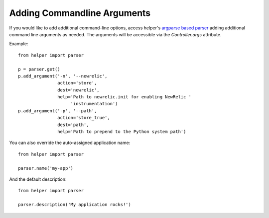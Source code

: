 Adding Commandline Arguments
============================
If you would like to add additional command-line options, access helper's `argparse based parser <http://docs.python.org/3/library/argparse.html>`_ adding additional command line arguments as needed. The arguments will be accessible via the `Controller.args` attribute.

Example::

    from helper import parser

    p = parser.get()
    p.add_argument('-n', '--newrelic',
                   action='store',
                   dest='newrelic',
                   help='Path to newrelic.init for enabling NewRelic '
                        'instrumentation')
    p.add_argument('-p', '--path',
                   action='store_true',
                   dest='path',
                   help='Path to prepend to the Python system path')


You can also override the auto-assigned application name::

    from helper import parser

    parser.name('my-app')

And the default description::

    from helper import parser

    parser.description('My application rocks!')
